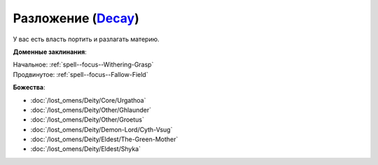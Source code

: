.. title:: Домен разложения (Decay Domain)

.. rst-class:: domain
.. _Domain--Decay:

Разложение (`Decay <https://2e.aonprd.com/Domains.aspx?ID=42>`_)
=============================================================================================================

У вас есть власть портить и разлагать материю.

**Доменные заклинания**:

| Начальное: :ref:`spell--focus--Withering-Grasp`
| Продвинутое: :ref:`spell--focus--Fallow-Field`


**Божества**:

* :doc:`/lost_omens/Deity/Core/Urgathoa`
* :doc:`/lost_omens/Deity/Other/Ghlaunder`
* :doc:`/lost_omens/Deity/Other/Groetus`
* :doc:`/lost_omens/Deity/Demon-Lord/Cyth-Vsug`
* :doc:`/lost_omens/Deity/Eldest/The-Green-Mother`
* :doc:`/lost_omens/Deity/Eldest/Shyka`
